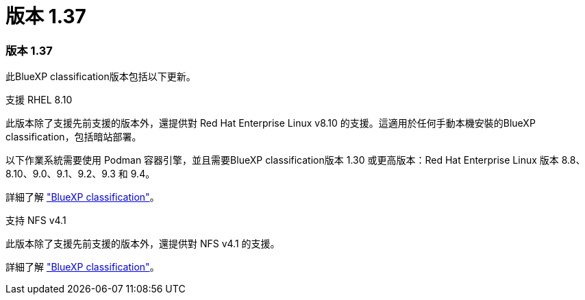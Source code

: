 = 版本 1.37
:allow-uri-read: 




=== 版本 1.37

此BlueXP classification版本包括以下更新。

.支援 RHEL 8.10
此版本除了支援先前支援的版本外，還提供對 Red Hat Enterprise Linux v8.10 的支援。這適用於任何手動本機安裝的BlueXP classification，包括暗站部署。

以下作業系統需要使用 Podman 容器引擎，並且需要BlueXP classification版本 1.30 或更高版本：Red Hat Enterprise Linux 版本 8.8、8.10、9.0、9.1、9.2、9.3 和 9.4。

詳細了解 https://docs.netapp.com/us-en/data-services-data-classification/concept-classification.html["BlueXP classification"]。

.支持 NFS v4.1
此版本除了支援先前支援的版本外，還提供對 NFS v4.1 的支援。

詳細了解 https://docs.netapp.com/us-en/data-services-data-classification/concept-classification.html["BlueXP classification"]。
